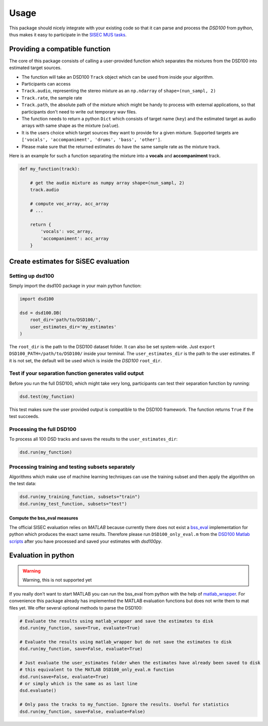 Usage
=====

This package should nicely integrate with your existing code so that it
can parse and process the *DSD100* from python, thus makes it easy to
participate in the `SISEC MUS
tasks <https://sisec.inria.fr/professionally-produced-music-recordings>`__.


Providing a compatible function
^^^^^^^^^^^^^^^^^^^^^^^^^^^^^^^

The core of this package consists of calling a user-provided function
which separates the mixtures from the DSD100 into estimated target
sources.

-  The function will take an DSD100 ``Track`` object which can be used
   from inside your algorithm.
-  Participants can access
-  ``Track.audio``, representing the stereo mixture as an ``np.ndarray``
   of ``shape=(nun_sampl, 2)``
-  ``Track.rate``, the sample rate
-  ``Track.path``, the absolute path of the mixture which might be handy
   to process with external applications, so that participants don't
   need to write out temporary wav files.
-  The function needs to return a python ``Dict`` which consists of
   target name (``key``) and the estimated target as audio arrays with
   same shape as the mixture (``value``).
-  It is the users choice which target sources they want to provide for
   a given mixture. Supported targets are
   ``['vocals', 'accompaniment', 'drums', 'bass', 'other']``.
-  Please make sure that the returned estimates do have the same sample
   rate as the mixture track.

Here is an example for such a function separating the mixture into a
**vocals** and **accompaniment** track.

.. code:: python

    def my_function(track):

        # get the audio mixture as numpy array shape=(nun_sampl, 2)
        track.audio

        # compute voc_array, acc_array
        # ...

        return {
            'vocals': voc_array,
            'accompaniment': acc_array
        }

Create estimates for SiSEC evaluation
^^^^^^^^^^^^^^^^^^^^^^^^^^^^^^^^^^^^^

Setting up dsd100
'''''''''''''''''

Simply import the dsd100 package in your main python function:

.. code:: python

   import dsd100

   dsd = dsd100.DB(
       root_dir='path/to/DSD100/',
       user_estimates_dir='my_estimates'
   )

The ``root_dir`` is the path to the DSD100 dataset folder. It can also
be set system-wide. Just ``export DSD100_PATH=/path/to/DSD100/`` inside
your terminal. The ``user_estimates_dir`` is the path to the user
estimates. If it is not set, the default will be used which is inside
the *DSD100* ``root_dir``.

Test if your separation function generates valid output
'''''''''''''''''''''''''''''''''''''''''''''''''''''''

Before you run the full DSD100, which might take very long, participants
can test their separation function by running:

.. code:: python

   dsd.test(my_function)

This test makes sure the user provided output is compatible to the
DSD100 framework. The function returns ``True`` if the test succeeds.

Processing the full DSD100
''''''''''''''''''''''''''

To process all 100 DSD tracks and saves the results to the
``user_estimates_dir``:

.. code:: python

   dsd.run(my_function)

Processing training and testing subsets separately
''''''''''''''''''''''''''''''''''''''''''''''''''

Algorithms which make use of machine learning techniques can use the
training subset and then apply the algorithm on the test data:

.. code:: python

   dsd.run(my_training_function, subsets="train")
   dsd.run(my_test_function, subsets="test")

Compute the bss\_eval measures
~~~~~~~~~~~~~~~~~~~~~~~~~~~~~~

The official SISEC evaluation relies on *MATLAB* because currently there
does not exist a
`bss\_eval <http://bass-db.gforge.inria.fr/bss_eval/>`__ implementation
for python which produces the exact same results. Therefore please run
``DSD100_only_eval.m`` from the `DSD100 Matlab
scripts <https://github.com/faroit/dsd100mat>`__ after you have
processed and saved your estimates with *dsd100py*.


Evaluation in python
^^^^^^^^^^^^^^^^^^^^

.. warning:: Warning, this is not supported yet

If you really don't want to start MATLAB you can run the bss\_eval from
python with the help of
`matlab\_wrapper <https://github.com/mrkrd/matlab_wrapper>`__. For
convenience this package already has implemented the MATLAB evaluation
functions but does not write them to mat files yet. We offer several
optional methods to parse the DSD100:

.. code:: python

    # Evaluate the results using matlab_wrapper and save the estimates to disk
    dsd.run(my_function, save=True, evaluate=True)

    # Evaluate the results using matlab_wrapper but do not save the estimates to disk
    dsd.run(my_function, save=False, evaluate=True)

    # Just evaluate the user_estimates folder when the estimates have already been saved to disk
    # this equivalent to the MATLAB DSD100_only_eval.m function
    dsd.run(save=False, evaluate=True)
    # or simply which is the same as as last line
    dsd.evaluate()

    # Only pass the tracks to my_function. Ignore the results. Useful for statistics
    dsd.run(my_function, save=False, evaluate=False)
